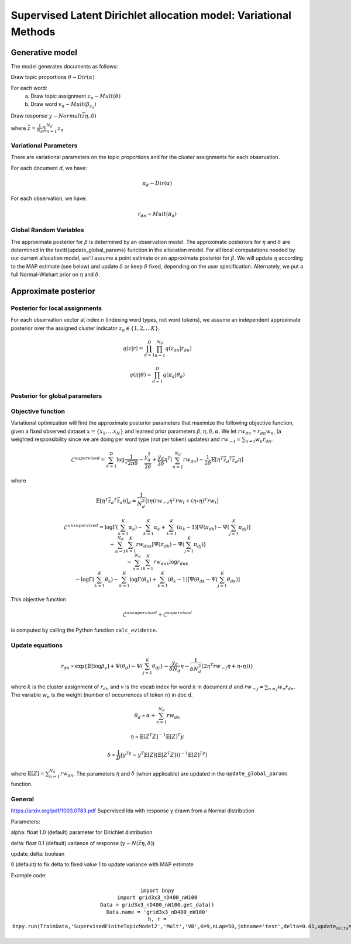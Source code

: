 =========================================================================
Supervised Latent Dirichlet allocation model: Variational Methods
=========================================================================

Generative model
================

The model generates documents as follows: 


Draw topic proportions :math:`\theta \sim Dir(\alpha)`

For each word:
  a) Draw topic assignment :math:`z_n \sim Mult(\theta)`
  b) Draw word :math:`v_n \sim Mult(\beta_{z_n})`

Draw response :math:`y \sim Normal(\bar{z} \eta,\delta)`

where :math:`\bar{z} = \frac{1}{N_d} \sum_{n=1}^{N_d} z_n`



Variational Parameters
-----------------------

There are variational parameters on the topic proportions and for the cluster assignments for each observation.

For each document *d*, we have:

.. math::
     \pi_d \sim Dir(\alpha)

For each observation, we have:

.. math::
     r_{dn} \sim Mult(\pi_d)

   

Global Random Variables
------------------------

The approximate posterior for :math:`\beta` is determined by an observation model. The approximate posteriors for :math:`\eta` and :math:`\delta` are determined in the \texttt{update\_global\_params} function in the allocation model.  For all local computations needed by our current allocation model, we'll assume a point estimate or an approximate posterior for :math:`\beta`. We will update :math:`\eta` according to the MAP estimate (see below) and update :math:`\delta` or keep :math:`\delta` fixed, depending on the user specification. Alternately, we put a full Normal-Wishart prior on :math:`\eta` and :math:`\delta`.


Approximate posterior
=====================

Posterior for local assignments
-------------------------------

For each observation vector at index *n* (indexing word types, not word tokens), we assume an independent approximate posterior over the assigned cluster indicator :math:`z_n \in \{1, 2, \ldots K \}`. 

.. math ::
    q(z | r) = \prod_{d=1}^D \prod_{n=1}^{N_d} q(z_{dn} | r_{dn})

.. math ::
    q(\pi | \theta) = \prod_{d=1}^D q(\pi_d | \theta_d ) 



Posterior for global parameters
-------------------------------



Objective function
------------------

Variational optimization will find the approximate posterior parameters that maximize the following objective function, given a fixed observed dataset :math:`x = \{x_1, \ldots x_N \}` and learned prior parameters :math:`\beta, \eta, \delta, \alpha`. We let :math:`rw_{dn} = r_{dn} w_n`, (a weighted responsibility since we are doing per word type (not per token) updates) and :math:`rw_{-t} = \sum_{n \neq t} w_n r_{dn}`.

.. math::
    \mathcal{L}^{{supervised}} = 
        \sum_{d=1}^D \log{\frac{1}{\sqrt{2\pi\delta}}}
        - \frac{y_d^2}{2\delta}
        + \frac{y_d}{2\delta}\eta^T (\sum_{n=1}^{N_d}  rw_{dn})
        - \frac{1}{2\delta} \mathbb{E}[\eta^T \bar{z_d}^T \bar{z_d}\eta]

where

.. math::
    \mathbb{E}[\eta^T \bar{z_d}^T \bar{z_d}\eta]_d = 
    \frac{1}{N_d^2}[(\eta (rw_{-t}\eta^T rw_t + (\eta \circ \eta)^T rw_t]

.. math::
    \mathcal{L}^{{unsupervised}} = 
    \log \Gamma (\sum_{k=1}^K \alpha_k) - \sum_{k=1}^K \alpha_k + \sum_{k=1}^K (\alpha_k - 1)[\Psi(\pi_{dk}) - \Psi(\sum_{j=1}^K \pi_{dj})] \newline
    + \sum_{n=1}^{N_d} \sum_{k=1}^K rw_{dnk}[\Psi(\pi_{dk}) - \Psi(\sum_{j=1}^K \pi_{dj})] \newline
    - \sum_{n=1}^{N_d} \sum_{k=1}^K rw_{dnk} \log r_{dnk} \newline
    - \log \Gamma(\sum_{k=1}^K \theta_k) - \sum_{k=1}^K \log \Gamma(\theta_k) + \sum_{k=1}^K (\theta_k - 1) [\Psi(\theta_{dk}  - \Psi(\sum_{j=1}^K \theta_{dk})]


This objective function 

.. math::
    \mathcal{L}^{unsupervised} + \mathcal{L}^{{supervised}}

is computed by calling the Python function ``calc_evidence``.


Update equations
----------------

.. math::
    r_{dn} \propto \exp\{\mathbb{E}[\log \beta_v] + \Psi(\theta_{d}) - \Psi(\sum_{j=1}^K \theta_{dj}} - \frac{y_d}{\delta N_d}\eta - \frac{1}{\delta N_d^2}(2\eta^T rw_{-j} \eta + \eta \circ \eta))\}

where :math:`k` is the cluster assignment of :math:`r_{dn}` and :math:`v` is the vocab index for word :math:`n` in document :math:`d` and :math:`rw_{-j} = \sum_{n \neq j} w_n r_{dn}`. The variable :math:`w_n` is the weight (number of occurrences of token :math:`n`) in doc d.


.. math::
    \theta_d \propto \alpha + \sum_{n=1}^{N_d} rw_{dn} 



.. math::
    \eta \propto \mathbb{E}[Z^T Z]^{-1} \mathbb{E}[Z]^T y 


.. math::
    \delta \propto \frac{1}{D} [y^Ty - y^T \mathbb{E}[Z] (\mathbb{E}[Z^T Z])]^{-1}\mathbb{E}[Z]^Ty]


where :math:`\mathbb{E}[Z] = \sum_{n=1}^{N_d} rw_{dn}`. The parameters :math:`\eta` and :math:`\delta` (when applicable) are updated in the :math:`\texttt{update\_global\_params}` function.

General
-------
https://arxiv.org/pdf/1003.0783.pdf
Supervised lda with response y drawn from a Normal distribution

Parameters:

alpha: float 1.0 (default)
parameter for Dirichlet distribution

delta: float 0.1 (default)
variance of response (:math:`y \sim N(\bar{z} \eta, \delta)`)

update_delta: boolean 

0 (default) to fix delta to fixed value
1 to update variance with MAP estimate

Example code:

.. math::
    \texttt{import bnpy} \newline
     \texttt{import grid3x3\_nD400\_nW100} \newline
     \texttt{Data = grid3x3\_nD400\_nW100.get\_data()} \newline
     \texttt{Data.name = 'grid3x3\_nD400\_nW100'} \newline
     \texttt{h, r = 
 bnpy.run(TrainData,'SupervisedFiniteTopicModel2','Mult','VB',K=9,nLap=50,jobname='test',delta=0.01,update_delta=1)}

